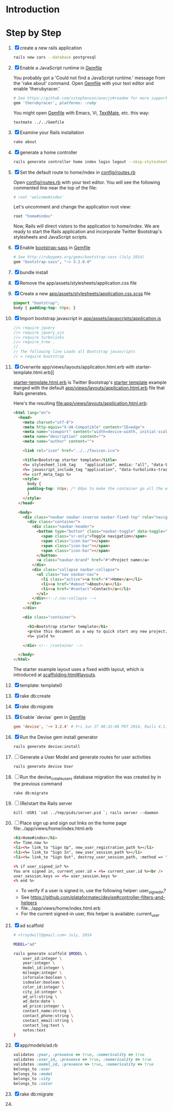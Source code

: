 * Introduction
* Step by Step
  1. [X] create a new rails application
     #+BEGIN_SRC sh :tangle scripts/010_create_new_rails_application.sh
       rails new cars --database postgresql
     #+END_SRC
  2. [X] Enable a JavaScript runtime in [[file:Gemfile][Gemfile]]
     
     You probably got a 'Could not find a JavaScript runtime.' message from the
     'rake about' command. Open [[file:../Gemfile][Gemfile]] with your text editor and enable 'therubyracer.'
     
     #+BEGIN_SRC ruby
       # See https://github.com/sstephenson/execjs#readme for more supported runtimes
       gem 'therubyracer', platforms: :ruby
     #+END_SRC
     
     You might open [[file:../Gemfile][Gemfile]] with Emacs, Vi, [[http://macromates.com/][TextMate]], etc. this way:
     #+BEGIN_EXAMPLE
       textmate ../../Gemfile
     #+END_EXAMPLE
  3. [X] Examine your Rails installation
     #+BEGIN_SRC sh
       rake about
     #+END_SRC
  4. [X] generate a home controller
     #+BEGIN_SRC sh :tangle scripts/020_controller_home.sh
       rails generate controller home index login logout --skip-stylesheets
     #+END_SRC
  5. [X] Set the default route to home/index in [[file:config/routes.rb][config/routes.rb]]
     
     Open [[file:config/routes.rb][config/routes.rb]]  with your text editor. You will see the following
     commented line near the top of the file:
     #+BEGIN_SRC ruby
       # root 'welcome#index'
     #+END_SRC
     
     Let's uncomment and change the application root view:

     #+BEGIN_SRC ruby
       root "home#index"
     #+END_SRC
     
     Now, Rails will direct vistors to the application to home/index. We are
     ready to start the Rails application and incorporate Twitter Bootstrap's
     stylesheets and JavaScript scripts.
  6. [X] Enable [[http://rubygems.org/gems/bootstrap-sass][bootstrap-sass]] in [[file:Gemfile][Gemfile]]
     #+BEGIN_SRC ruby
       # See http://rubygems.org/gems/bootstrap-sass (July 2014)
       gem "bootstrap-sass", "~> 3.2.0.0"
     #+END_SRC
  7. [X] bundle install
  8. [X] Remove the app/assets/stylesheets/application.css file
  9. [X] Create a new [[file:app/assets/stylesheets/application.css.scss][app/assets/stylesheets/application.css.scss]] file
     #+BEGIN_SRC css
       @import "bootstrap";
       body { padding-top: 60px; }
     #+END_SRC
  10. [X] Import bootstrap javascript in [[file:app/assets/javascripts/application.js][app/assets/javascripts/application.js]]
      #+BEGIN_SRC js
	//= require jquery
	//= require jquery_ujs
	//= require turbolinks
	//= require_tree .
	//
	// The following line Loads all Bootstrap javascripts
	// = require bootstrap
      #+END_SRC
  11. [X] Overwrite app/views/layouts/application.html.erb with starter-template.html.erb]] 
     
      [[file:app/views/layouts/starter-template.html.erb][starter-template.html.erb]] is Twitter Bootstrap's [[https://github.com/twitter/bootstrap/blob/master/docs/examples/starter-template.html][starter template]] example merged
      with the default [[file:app/views/layouts/application.html.erb][app/views/layouts/application.html.erb]] file that Rails generates.
     
      Here's the resulting [[file:app/views/layouts/application.html.erb]]:
      #+BEGIN_SRC html :tangle /tmp/application.html.erb :padline no
        <html lang="en">
          <head>
            <meta charset="utf-8">
            <meta http-equiv="X-UA-Compatible" content="IE=edge">
            <meta name="viewport" content="width=device-width, initial-scale=1">
            <meta name="description" content="">
            <meta name="author" content="">
            
            <link rel="icon" href="../../favicon.ico">
            
            <title>Bootstrap starter template</title>
            <%= stylesheet_link_tag    "application", media: "all", "data-turbolinks-track" => true %>
            <%= javascript_include_tag "application", "data-turbolinks-track" => true %>
            <%= csrf_meta_tags %>
            <style>
              body {
              padding-top: 60px; /* 60px to make the container go all the way to the bottom of the topbar */
              }
            </style>  
          </head>
          
          <body>
            <div class="navbar navbar-inverse navbar-fixed-top" role="navigation">
              <div class="container">
                <div class="navbar-header">
                  <button type="button" class="navbar-toggle" data-toggle="collapse" data-target=".navbar-collapse">
                    <span class="sr-only">Toggle navigation</span>
                    <span class="icon-bar"></span>
                    <span class="icon-bar"></span>
                    <span class="icon-bar"></span>
                  </button>
                  <a class="navbar-brand" href="#">Project name</a>
                </div>
                <div class="collapse navbar-collapse">
                  <ul class="nav navbar-nav">
                    <li class="active"><a href="#">Home</a></li>
                    <li><a href="#about">About</a></li>
                    <li><a href="#contact">Contact</a></li>
                  </ul>
                </div><!--/.nav-collapse -->
              </div>
            </div>
            
            <div class="container">
              
              <h1>Bootstrap starter template</h1>
              <p>Use this document as a way to quick start any new project.<br> All you get is this message and a barebones HTML document.</p>
              <%= yield %>
              
            </div> <!-- /container -->
            
          </body>
        </html>

      #+END_SRC

      The starter example layout uses a fixed width layout, which is introduced at [[http://twitter.github.io/bootstrap/scaffolding.html#layouts][scaffolding.html#layouts]].
  12. [X] template: template0
  13. [X] rake db:create
  14. [X] rake db:migrate
  15. [X] Enable `devise` gem in [[file:../Gemfile][Gemfile]]
      #+BEGIN_SRC conf
	gem 'devise', '~> 3.2.4' # Fri Jun 27 08:32:06 PDT 2014, Rails 4.1.1
     #+END_SRC
  16. [X] Run the Devise gem install generator
      #+BEGIN_SRC sh
	rails generate devise:install
      #+END_SRC
  17. [ ] Generate a User Model and generate routes for user activities
      #+BEGIN_SRC sh
	rails generate devise User
      #+END_SRC
  18. [ ] Run the devise_create_users database migration the was created by in the previous command
      #+BEGIN_SRC sh
	rake db:migrate
      #+END_SRC
  19. [ ] (Re)start the Rails server
      #+BEGIN_SRC 
	kill -USR1 `cat ../tmp/pids/server.pid `; rails server --daemon
      #+END_SRC
  20. [ ] Place sign up and sign out links on the home page file:../app/views/home/index.html.erb
      #+BEGIN_SRC html :tangle /tmp/home_index.html.erb :padline no
	<h1>Home#index</h1>
	<%= Time.now %>
	<li><%= link_to "Sign Up", new_user_registration_path %></li>
	<li><%= link_to "Sign In", new_user_session_path %></li>
	<li><%= link_to "Sign Out", destroy_user_session_path, :method => 'delete' %></li>
       
	<% if user_signed_in? %>
	You are signed in, current_user.id = <%= current_user.id %><br />
	user_session.keys => <%= user_session.keys %>
	<% end %>
      #+END_SRC
      - To verify if a user is signed in, use the following helper: user_signed_in?
      - See https://github.com/plataformatec/devise#controller-filters-and-helpers
      - file:../app/views/home/index.html.erb
      - For the current signed-in user, this helper is available: current_user
  21. [X] ad scaffold
      #+BEGIN_SRC sh :tangle scripts/generate_scaffold_ad.sh
        # <troydwill@gmail.com> July, 2014

        MODEL="ad"

        rails generate scaffold $MODEL \
            user_id:integer \
            year:integer \
            model_id:integer \
            mileage:integer \
            isforsale:boolean \
            isdealer:boolean \
            color_id:integer \
            city_id:integer \
            ad_url:string \
            ad_date:date \
            ad_price:integer \
            contact_name:string \
            contact_phone:string \
            contact_email:string \
            contact_log:text \
            notes:text
        }
      #+END_SRC
  22. [X] app/models/ad.rb
      #+BEGIN_SRC ruby :tangle /tmp/ad.rb
        validates :year, :presence => true, :numericality => true
        validates :user_id, :presence => true, :numericality => true
        validates :model_id, :presence => true, :numericality => true
        belongs_to :user
        belongs_to :model
        belongs_to :city
        belongs_to :color
      #+END_SRC
  23. [X] rake db:migrate
  24. 
      
      
